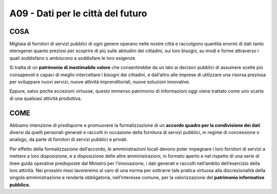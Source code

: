 A09 - Dati per le città del futuro
===================================

COSA
-----
Migliaia di fornitori di servizi pubblici di ogni genere operano nelle nostre città e raccolgono quantità enormi di dati tanto eterogenei quanto preziosi per scoprire di più sulle abitudini dei cittadini, sui loro bisogni, su modi e forme attraverso i quali soddisfano o ambiscono a soddisfare le loro esigenze.

Si tratta di un **patrimonio di inestimabile valore** che consentirebbe da un lato ai decisori pubblici di assumere scelte più consapevoli e capaci di meglio intercettare i bisogni dei cittadini, e dall’altro alle imprese di utilizzare una risorsa preziosa per sviluppare nuovi servizi, nuove attività imprenditoriali, nuove soluzioni innovative.

Eppure, salvo poche eccezioni virtuose, questo immenso patrimonio di informazioni oggi viene trattato come uno scarto di una qualsiasi attività produttiva.


COME
-----
Abbiamo intenzione di predisporre e promuovere la formalizzazione di un **accordo quadro per la condivisione dei dati** diversi da quelli personali generati e raccolti in occasione della fornitura di servizi pubblici, in regime di concessione o analogo, da parte di fornitori di servizi pubblici e privati.

Per effetto della formalizzazione dell’accordo, le amministrazioni locali devono poter impegnare i loro fornitori di servizi a mettere a loro disposizione, e a disposizione delle altre amministrazioni, in formato aperto e nel rispetto di una serie di linee guida operative predisposte dal Ministro per l’innovazione, i dati generati e raccolti nell’ambito dell’esercizio
della loro attività. Nei prossimi mesi lavoreremo al varo di una norma per sottrarre tale pratica virtuosa alla discrezionalità della singola amministrazione e renderla obbligatoria, nell’interesse comune, per la valorizzazione del **patrimonio informativo pubblico.**

